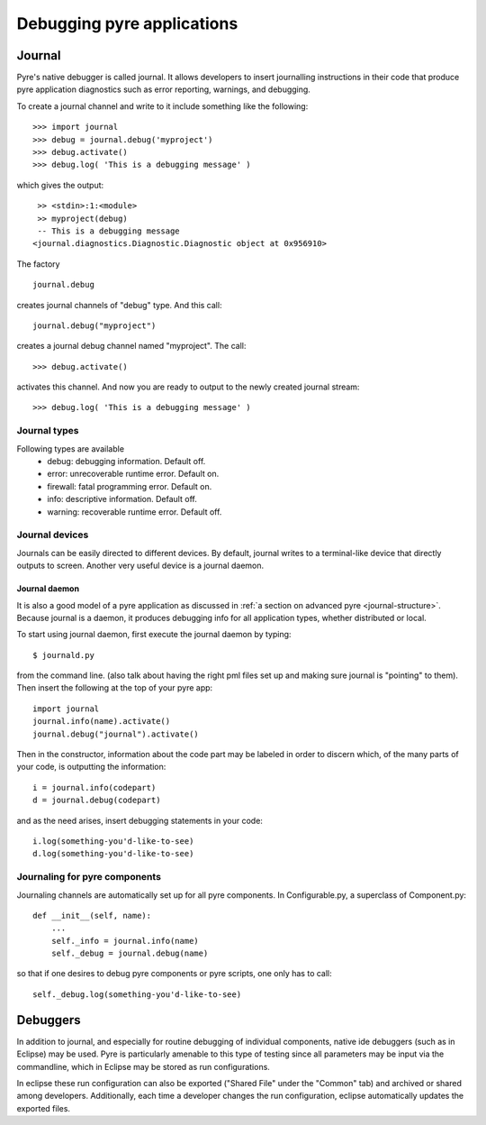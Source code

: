 Debugging pyre applications
===========================

.. _journal:

Journal
-------

Pyre's native debugger is called journal.
It allows developers to insert journalling instructions in their code that produce
pyre application diagnostics such as
error reporting, warnings, and debugging.

To create a journal channel and write to it include something like the following::

  >>> import journal
  >>> debug = journal.debug('myproject')
  >>> debug.activate()
  >>> debug.log( 'This is a debugging message' )

which gives the output::

   >> <stdin>:1:<module>
   >> myproject(debug)
   -- This is a debugging message
  <journal.diagnostics.Diagnostic.Diagnostic object at 0x956910>

The factory ::

  journal.debug

creates journal channels of "debug" type. And this call::

  journal.debug("myproject")

creates a journal debug channel named "myproject".
The call::

  >>> debug.activate()

activates this channel.
And now you are ready to output to the newly created journal stream::

  >>> debug.log( 'This is a debugging message' )


Journal types
^^^^^^^^^^^^^
Following types are available
 * debug: debugging information. Default off.
 * error: unrecoverable runtime error. Default on.
 * firewall: fatal programming error. Default on.
 * info: descriptive information. Default off.
 * warning: recoverable runtime error. Default off.


Journal devices
^^^^^^^^^^^^^^^

Journals can be easily directed to different devices. By default, journal
writes to a terminal-like device that directly outputs to screen.
Another very useful device is a journal daemon.


Journal daemon
""""""""""""""
It is also a good model of a pyre application as discussed in :ref:`a section on advanced pyre <journal-structure>`.  Because journal is a daemon, it produces debugging info for all application types, whether distributed or local.

To start using journal daemon, first execute the journal daemon by typing::

    $ journald.py	

from the command line.  (also talk about having the right pml files set up and making sure journal is "pointing" to them).  Then insert the following at the top of your pyre app::

    import journal
    journal.info(name).activate()
    journal.debug("journal").activate()

Then in the constructor, information about the code part may be labeled in order to discern which, of the many parts of your code, is outputting the information::

    i = journal.info(codepart)
    d = journal.debug(codepart)

and as the need arises, insert debugging statements in your code::

    i.log(something-you'd-like-to-see)
    d.log(something-you'd-like-to-see)


Journaling for pyre components
^^^^^^^^^^^^^^^^^^^^^^^^^^^^^^

Journaling channels are automatically set up for all pyre components.
In Configurable.py, a superclass of Component.py::

    def __init__(self, name):
	...
        self._info = journal.info(name)
        self._debug = journal.debug(name)

so that if one desires to debug pyre components or pyre scripts, one only has to call::

    self._debug.log(something-you'd-like-to-see)



.. _debugger:

Debuggers
---------

In addition to journal, and especially for routine debugging of individual components, native ide debuggers (such as in Eclipse) may be used.  Pyre is particularly amenable to this type of testing since all parameters may be input via the commandline, which in Eclipse may be stored as run configurations.  

In eclipse these run configuration can also be exported ("Shared File" under the "Common" tab) and archived or shared among developers.  Additionally, each time a developer changes the run configuration, eclipse automatically updates the exported files.
